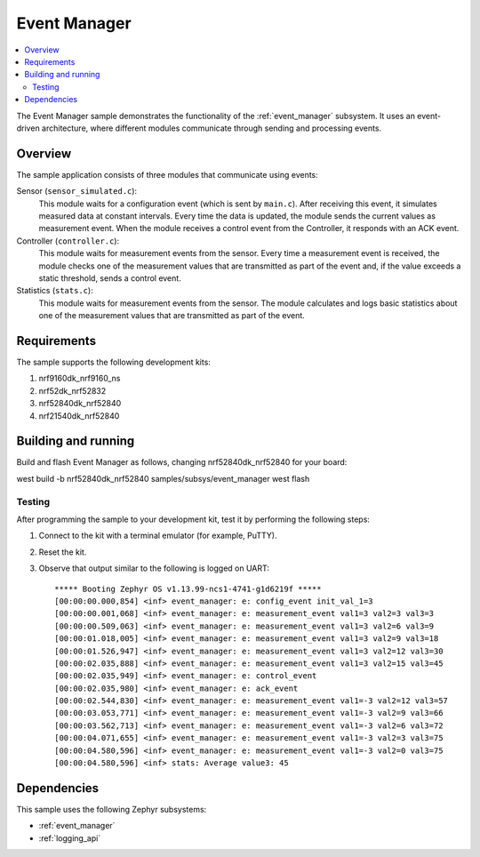 .. _event_manager_sample:

Event Manager
#############

.. contents::
   :local:
   :depth: 2

The Event Manager sample demonstrates the functionality of the :ref:`event_manager` subsystem.
It uses an event-driven architecture, where different modules communicate through sending and processing events.


Overview
********

The sample application consists of three modules that communicate using events:

Sensor (``sensor_simulated.c``):
  This module waits for a configuration event (which is sent by ``main.c``).
  After receiving this event, it simulates measured data at constant intervals.
  Every time the data is updated, the module sends the current values as measurement event.
  When the module receives a control event from the Controller, it responds with an ACK event.

Controller (``controller.c``):
  This module waits for measurement events from the sensor.
  Every time a measurement event is received, the module checks one of the measurement values that are transmitted as part of the event and, if the value exceeds a static threshold, sends a control event.

Statistics (``stats.c``):
  This module waits for measurement events from the sensor.
  The module calculates and logs basic statistics about one of the measurement values that are transmitted as part of the event.


Requirements
************

The sample supports the following development kits:

1. nrf9160dk_nrf9160_ns
#. nrf52dk_nrf52832
#. nrf52840dk_nrf52840
#. nrf21540dk_nrf52840


Building and running
********************
Build and flash Event Manager as follows, changing nrf52840dk_nrf52840 for your board:

west build -b nrf52840dk_nrf52840 samples/subsys/event_manager
west flash


Testing
=======

After programming the sample to your development kit, test it by performing the following steps:

1. Connect to the kit with a terminal emulator (for example, PuTTY).
#. Reset the kit.
#. Observe that output similar to the following is logged on UART::

      ***** Booting Zephyr OS v1.13.99-ncs1-4741-g1d6219f *****
      [00:00:00.000,854] <inf> event_manager: e: config_event init_val_1=3
      [00:00:00.001,068] <inf> event_manager: e: measurement_event val1=3 val2=3 val3=3
      [00:00:00.509,063] <inf> event_manager: e: measurement_event val1=3 val2=6 val3=9
      [00:00:01.018,005] <inf> event_manager: e: measurement_event val1=3 val2=9 val3=18
      [00:00:01.526,947] <inf> event_manager: e: measurement_event val1=3 val2=12 val3=30
      [00:00:02.035,888] <inf> event_manager: e: measurement_event val1=3 val2=15 val3=45
      [00:00:02.035,949] <inf> event_manager: e: control_event
      [00:00:02.035,980] <inf> event_manager: e: ack_event
      [00:00:02.544,830] <inf> event_manager: e: measurement_event val1=-3 val2=12 val3=57
      [00:00:03.053,771] <inf> event_manager: e: measurement_event val1=-3 val2=9 val3=66
      [00:00:03.562,713] <inf> event_manager: e: measurement_event val1=-3 val2=6 val3=72
      [00:00:04.071,655] <inf> event_manager: e: measurement_event val1=-3 val2=3 val3=75
      [00:00:04.580,596] <inf> event_manager: e: measurement_event val1=-3 val2=0 val3=75
      [00:00:04.580,596] <inf> stats: Average value3: 45


Dependencies
************

This sample uses the following Zephyr subsystems:

* :ref:`event_manager`
* :ref:`logging_api`
